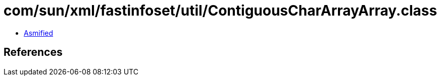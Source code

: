 = com/sun/xml/fastinfoset/util/ContiguousCharArrayArray.class

 - link:ContiguousCharArrayArray-asmified.java[Asmified]

== References

